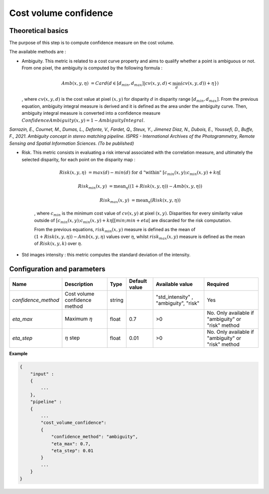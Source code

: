 .. _cost_volume_confidence:

Cost volume confidence
======================

Theoretical basics
------------------

The purpose of this step is to compute confidence measure on the cost volume.

The available methods are :

- Ambiguity. This metric is related to a cost curve property and aims to qualify whether a point is ambiguous or not.
  From one pixel, the ambiguity is computed by the following formula :

    .. math::

       Amb(x,y,\eta) &= Card(d \in [d_min,d_max] | cv(x,y,d) < \min_{d}(cv(x,y,d)) +\eta \})

  , where :math:`cv(x,y,d)` is the cost value at pixel :math:`(x,y)` for disparity :math:`d` in disparity range :math:`[d_{min},d_{max}]`.
  From the previous equation, ambiguity integral measure is derived and it is defined as the area under the ambiguity curve. Then, ambiguity integral measure
  is converted into a confidence measure :math:`Confidence Ambiguity(x,y) = 1 - Ambiguity Integral`.

*Sarrazin, E., Cournet, M., Dumas, L., Defonte, V., Fardet, Q., Steux, Y., Jimenez Diaz, N., Dubois, E., Youssefi, D., Buffe, F., 2021. Ambiguity concept in stereo matching pipeline.
ISPRS - International Archives of the Photogrammetry, Remote Sensing and Spatial Information Sciences. (To be published)*


- Risk. This metric consists in evaluating a risk interval associated with the correlation measure, and ultimately the selected disparity, for each point on the disparity map :

    .. math::

        Risk(x,y,\eta) &= max(d) - min(d) \text{ for d "within" } [c_{min}(x,y) ; c_{min}(x,y)+k\eta[

    .. math::

        Risk_{min}(x,y) &= \text{mean}_\eta( (1+Risk(x,y,\eta)) - Amb(x,y,\eta))

    .. math::

        Risk_{max}(x,y) &= \text{mean}_\eta( Risk(x,y,\eta))


    , where :math:`c_{min}` is the minimum cost value of :math:`cv(x,y)` at pixel :math:`(x,y)`.
    Disparities for every similarity value outside of :math:`[c_{min}(x,y) ; c_{min}(x,y)+k\eta[[min;min+eta[` are discarded for the risk computation.

    From the previous equations, :math:`risk_{min}(x,y)` measure is defined as the mean of :math:`(1+Risk(x,y,\eta)) - Amb(x,y,\eta)` values over :math:`\eta`, whilst :math:`risk_{max}(x,y)` measure is defined as the mean of :math:`Risk(x,y,k)` over :math:`\eta`.


- Std images intensity : this metric computes the standard deviation of the intensity.




Configuration and parameters
----------------------------

+---------------------------+-----------------------------------------------+--------+---------------+----------------------------------------+----------------------------------------------------+
| Name                      | Description                                   | Type   | Default value | Available value                        | Required                                           |
+===========================+===============================================+========+===============+========================================+====================================================+
| *confidence_method*       | Cost volume confidence method                 | string |               | "std_intensity" , "ambiguity", "risk"  | Yes                                                |
+---------------------------+-----------------------------------------------+--------+---------------+----------------------------------------+----------------------------------------------------+
| *eta_max*                 | Maximum :math:`\eta`                          | float  | 0.7           | >0                                     | No. Only available if "ambiguity" or "risk" method |
+---------------------------+-----------------------------------------------+--------+---------------+----------------------------------------+----------------------------------------------------+
| *eta_step*                | :math:`\eta` step                             | float  | 0.01          | >0                                     | No. Only available if "ambiguity" or "risk" method |
+---------------------------+-----------------------------------------------+--------+---------------+----------------------------------------+----------------------------------------------------+

**Example**

.. sourcecode:: text

    {
        "input" :
        {
            ...
        },
        "pipeline" :
        {
            ...
            "cost_volume_confidence":
            {
                "confidence_method": "ambiguity",
                "eta_max": 0.7,
                "eta_step": 0.01
            }
            ...
        }
    }
